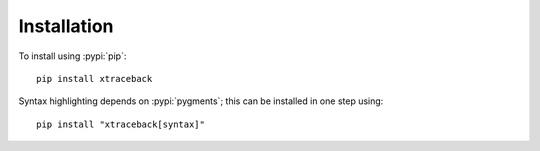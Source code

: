 Installation
============

.. pypi-release:: xtraceback
      :prefix: The package is on PyPI

To install using :pypi:`pip`::

    pip install xtraceback

Syntax highlighting depends on :pypi:`pygments`; this can be installed in one
step using::

    pip install "xtraceback[syntax]"
